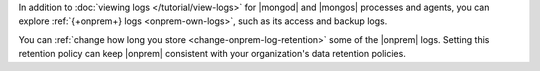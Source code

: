 In addition to
:doc:`viewing logs </tutorial/view-logs>` for |mongod| and
|mongos| processes and agents, you can explore
:ref:`{+onprem+} logs <onprem-own-logs>`, such as its
access and backup logs.

You can :ref:`change how long you store <change-onprem-log-retention>`
some of the |onprem| logs. Setting this retention policy can keep
|onprem| consistent with your organization's data retention policies.